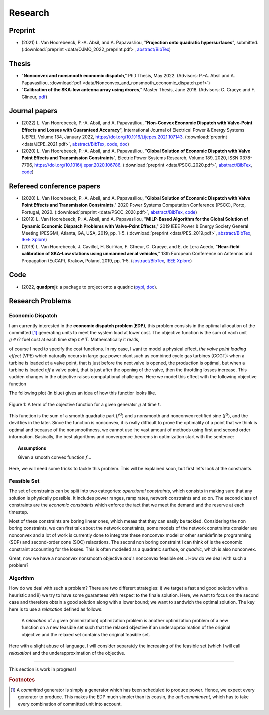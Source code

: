 Research
========

.. Research Interests
.. ~~~~~~~~~~~~~~~~~~

.. - Modeling and Simulation


Preprint
~~~~~~~~
- (2021) L. Van Hoorebeeck, P.-A. Absil, and A. Papavasiliou, 
  "**Projection onto quadratic hypersurfaces**", submitted. (:download:`preprint <data/OJMO_2022_preprint.pdf>`, `abstract/BibTex <abstracts/OJMO_2022.html>`__)

Thesis
~~~~~~

- "**Nonconvex and nonsmooth economic dispatch**," PhD Thesis, May 2022.
  (Advisors: P.-A. Absil and A. Papavasiliou, :download:`pdf <data/Nonconvex_and_nonsmooth_economic_dispatch.pdf>`)
- "**Calibration of the SKA-low antenna array using drones**," Master Thesis, June 2018.
  (Advisors: C. Craeye and F. Glineur, `pdf <https://dial.uclouvain.be/memoire/ucl/fr/object/thesis%3A14813>`__)


Journal papers
~~~~~~~~~~~~~~
- (2022) L. Van Hoorebeeck, P.-A. Absil, and A. Papavasiliou, 
  "**Non-Convex Economic Dispatch with Valve-Point Effects and Losses with Guaranteed Accuracy**",
  International Journal of Electrical Power & Energy Systems (JEPE), Volume 134, January 2022, https://doi.org/10.1016/j.ijepes.2021.107143.
  (:download:`preprint <data/JEPE_2021.pdf>`,
  `abstract/BibTex <abstracts/JEPE_2021.html>`__,
  `code <https://gitlab.com/Loicvh/apla-rsg>`__,
  `doc <https://perso.uclouvain.be/loic.vanhoorebeeck/doc/APLA-RSG/>`_)
- (2020) L. Van Hoorebeeck, P.-A. Absil, and A. Papavasiliou, 
  "**Global Solution of Economic Dispatch with Valve Point Effects and Transmission Constraints**",
  Electric Power Systems Research, Volume 189, 2020, ISSN 0378-7796, https://doi.org/10.1016/j.epsr.2020.106786.
  (:download:`preprint <data/PSCC_2020.pdf>`,
  `abstract/BibTex <abstracts/EPSR20.html>`__,
  `code <https://gitlab.com/Loicvh/apla>`__)

Refereed conference papers
~~~~~~~~~~~~~~~~~~~~~~~~~~

- (2020) L. Van Hoorebeeck, P.-A. Absil, and A. Papavasiliou,
  "**Global Solution of Economic Dispatch with Valve Point Effects and Transmission Constraints**,"
  2020 Power Systems Computation Conference (PSCC), Porto, Portugal, 2020.
  (:download:`preprint <data/PSCC_2020.pdf>`,
  `abstract/BibTex <abstracts/PSCC2020.html>`__,
  `code <https://gitlab.com/Loicvh/apla>`__)
- (2019) L. Van Hoorebeeck, P.-A. Absil, and A. Papavasiliou,
  "**MILP-Based Algorithm for the Global Solution of Dynamic Economic Dispatch Problems with Valve-Point Effects**,"
  2019 IEEE Power & Energy Society General Meeting (PESGM), Atlanta, GA, USA, 2019, pp. 1-5. (:download:`preprint <data/PES_2019.pdf>`,
  `abstract/BibTex <abstracts/PES19.html>`__,
  `IEEE Xplore <https://ieeexplore.ieee.org/document/8973631>`__)

- (2019)  L. Van Hoorebeeck, J. Cavillot, H. Bui-Van, F. Glineur, C. Craeye, and E. de Lera Acedo,
  "**Near-field calibration of SKA-Low stations using unmanned aerial vehicles**,"
  13th European Conference on Antennas and Propagation (EuCAP), Krakow, Poland, 2019, pp. 1-5. (`abstract/BibTex <abstracts/EUCAP19.html>`__,
  `IEEE Xplore <https://ieeexplore.ieee.org/document/8739380>`__)


Code
~~~~

- (2022, **quadproj**): a package to project onto a quadric (`pypi <https://pypi.org/project/quadproj/>`__, `doc <https://loicvh.gitlab.io/quadproj/>`__).

Research Problems
~~~~~~~~~~~~~~~~~

Economic Dispatch
-----------------

I am currently interested in the **economic dispatch problem (EDP)**, this problem consists in the optimal allocation of the committed [#f1]_ generating units to meet the system load at lower cost. The objective function is the sum of each unit :math:`g \in G` fuel cost at each time step :math:`t \in T`. Mathematically it reads, 


.. math:: 
   :label: obj

    \min \sum_{t \in T} \sum_{g \in G} f_g (p_{gt}),

of course I need to specify the cost functions. In my case, I want to model a physical effect, *the valve point loading effect* (VPE) which naturally occurs in large gaz power plant such as combined cycle gas turbines (CCGT): when a turbine is loaded *at* a valve point, that is just before the next valve is opened, the production is optimal, but when a turbine is loaded *off* a valve point, that is just after the opening of the valve, then the throttling losses increase. This sudden changes in the objective raises computational challenges. Here we model this effect with the following objective function

.. math::
   :label: obj_VPE

   f_g (p_{gt}) = \underbrace{A_g p_{gt}^2 + B_g p_{gt} + C_g}_{f^{\text{Q}}_g ({gt})} + \underbrace{D_g \left | \sin E_g (p_{gt} - p^{\min}_{gt}) \right | }_{f^{\text{S}}_g ({gt})}  .

The following plot (in blue) gives an idea of how this function looks like.

.. figure:: data/images/pg_0001.png
    :align: center  
    :alt: Illustration of the VPE.

    Figure 1: A term of the objective function for a given generator :math:`g` at time :math:`t`.

This function is the sum of a smooth quadratic part (:math:`f^{\text{Q}}`) and a nonsmooth and nonconvex rectified sine (:math:`f^{\text{S}}`), and the devil lies in the later. Since the function is nonconvex, it is really difficult to prove the optimality of a point that we think is optimal and because of the nonsmoothness, we cannot use the vast amount of methods using first and second order information. Basically, the best algorithms and convergence theorems in optimization start with the sentence: 

.. topic:: Assumptions

   Given a smooth convex function :math:`f`...

Here, we will need some tricks to tackle this problem. This will be explained soon, but first let's look at the constraints.



Feasible Set
------------

The set of constraints can be split into two categories: *operational constraints*, which consists in making sure that any solution is physically possible. It includes power ranges, ramp rates, network constraints and so on. The second class of constraints are the *economic constraints* which enforce the fact that we meet the demand and the reserve at each timestep. 

Most of these constraints are boring linear ones, which means that they can easily be tackled. Considering the non boring constraints, we can first talk about the network constraints, some models of the network constraints consider are nonconvex and a lot of work is currently done to integrate these nonconvex model or other semidefinite programming (SDP) and second-order cone (SOC) relaxations. The second non boring constraint I can think of is the economic constraint accounting for the losses. This is often modelled as a quadratic surface, or *quadric*, which is also nonconvex.

Great, now we have a nonconvex nonsmooth objective *and* a nonconvex feasible set... How do we deal with such a problem?

Algorithm
---------

How do we deal with such a problem? There are two different strategies: i) we target a fast and good solution with a heuristic and ii) we try to have some guarantees with respect to the finale solution. Here, we want to focus on the second case and therefore obtain a good solution along with a lower bound; we want to sandwich the optimal solution. The key here is to use a *relaxation* defined as follows.

.. pull-quote::
    A *relaxation* of a given (minimization) optimization problem is another optimization problem of a new function on a new feasible set such that the relaxed objective if an underapproximation of the original objective and the relaxed set contains the original feasible set.

Here with a slight abuse of language, I will consider separately the increasing of the feasible set (which I will call *relaxation*) and the underapproximation of the objective.

.. image:: data/images/algo_gif.gif
    :align: center  
    :alt: Illustration of the VPE.

--------

This section is work in progress!

.. rubric:: Footnotes

.. [#f1] A *committed* generator is simply a generator which has been scheduled to produce power. Hence, we expect every generator to produce. This makes the EDP much simpler than its cousin, the *unit commitment*, which has to take every combination of committed unit into account.
